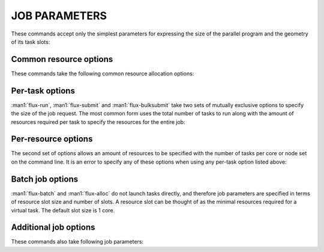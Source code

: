 JOB PARAMETERS
==============

These commands accept only the simplest parameters for expressing
the size of the parallel program and the geometry of its task slots:

Common resource options
-----------------------

These commands take the following common resource allocation options:

.. option:: -N, --nodes=N

   Set the number of nodes to assign to the job. Tasks will be distributed
   evenly across the allocated nodes, unless the per-resource options
   (noted below) are used with *submit*, *run*, or *bulksubmit*. It is
   an error to request more nodes than there are tasks. If unspecified,
   the number of nodes will be chosen by the scheduler.

.. option:: -x, --exclusive

   Indicate to the scheduler that nodes should be exclusively allocated to
   this job. It is an error to specify this option without also using
   *-N, --nodes*. If *--nodes* is specified without *--nslots* or *--ntasks*,
   then this option will be enabled by default and the number of tasks
   or slots will be set to the number of requested nodes.


Per-task options
----------------

:man1:`flux-run`, :man1:`flux-submit` and :man1:`flux-bulksubmit` take two
sets of mutually exclusive options to specify the size of the job request.
The most common form uses the total number of tasks to run along with
the amount of resources required per task to specify the resources for
the entire job:

.. option:: -n, --ntasks=N

   Set the number of tasks to launch (default 1).

.. option:: -c, --cores-per-task=N

   Set the number of cores to assign to each task (default 1).

.. option:: -g, --gpus-per-task=N

   Set the number of GPU devices to assign to each task (default none).

Per-resource options
--------------------

The second set of options allows an amount of resources to be specified
with the number of tasks per core or node set on the command line. It is
an error to specify any of these options when using any per-task option
listed above:

.. option:: --cores=N

   Set the total number of cores.

.. option:: --tasks-per-node=N

   Set the number of tasks per node to run.

.. option:: --gpus-per-node=N

   With -N, --nodes, request a specific number of GPUs per node.

.. option:: --tasks-per-core=N

   Force a number of tasks per core. Note that this will run *N* tasks per
   *allocated* core. If nodes are exclusively scheduled by configuration or
   use of the ``--exclusive`` flag, then this option could result in many
   more tasks than expected. The default for this option is effectively 1,
   so it is useful only for oversubscribing tasks to cores for testing
   purposes. You probably don't want to use this option.

Batch job options
-----------------

:man1:`flux-batch` and :man1:`flux-alloc` do not launch tasks directly, and
therefore job parameters are specified in terms of resource slot size
and number of slots. A resource slot can be thought of as the minimal
resources required for a virtual task. The default slot size is 1 core.

.. option:: -n, --nslots=N

   Set the number of slots requested. This parameter is required.

.. option:: -c, --cores-per-slot=N

   Set the number of cores to assign to each slot (default 1).

.. option:: -g, --gpus-per-slot=N

   Set the number of GPU devices to assign to each slot (default none).

Additional job options
----------------------

These commands also take following job parameters:

.. option:: -q, --queue=NAME

   Submit a job to a specific named queue. If a queue is not specified
   and queues are configured, then the jobspec will be modified at ingest
   to specify the default queue. If queues are not configured, then this
   option is ignored, though :man1:`flux-jobs` may display the queue
   name in its rendering of the ``{queue}`` attribute.

.. option:: -t, --time-limit=MINUTES|FSD

   Set a time limit for the job in either minutes or Flux standard duration
   (RFC 23). FSD is a floating point number with a single character units
   suffix ("s", "m", "h", or "d"). The default unit for the ``--time-limit``
   option is minutes when no units are otherwise specified. If the time
   limit is unspecified, the job is subject to the system default time limit.

.. option:: --job-name=NAME

   Set an alternate job name for the job.  If not specified, the job name
   will default to the command or script executed for the job.

.. option:: --flags=FLAGS

   Set comma separated list of job submission flags.  The possible flags are
   ``waitable``, ``novalidate``, and ``debug``.  The ``waitable`` flag will
   allow the job to be waited on via ``flux job wait`` and similar API calls.
   The ``novalidate`` flag will inform flux to skip validation of a job's
   specification.  This may be useful for high throughput ingest of a large
   number of jobs.  Both ``waitable`` and ``novalidate`` require instance
   owner privileges.  ``debug`` will output additional debugging into the job
   eventlog.

